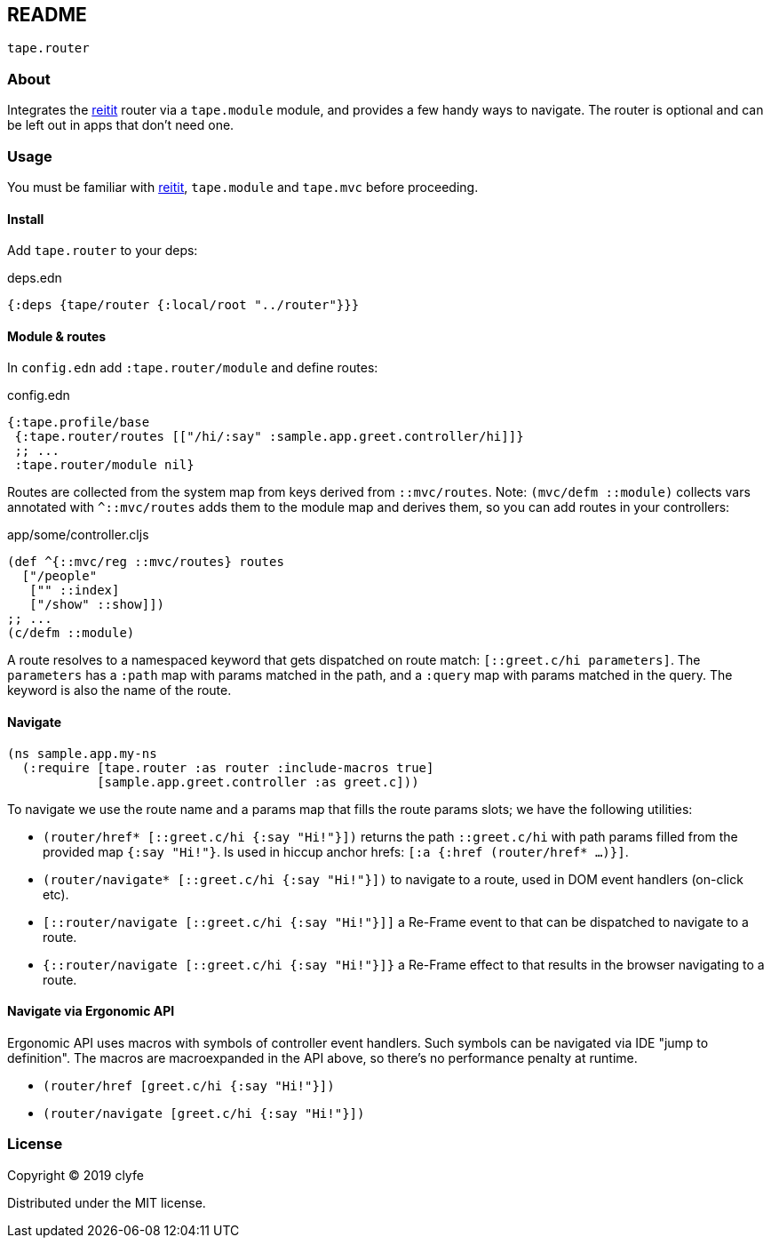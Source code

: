 == README

`tape.router`

=== About

Integrates the https://github.com/metosin/reitit[reitit] router via a
`tape.module` module, and provides a few handy ways to navigate.
The router is optional and can be left out in apps that don't need one.

=== Usage

You must be familiar with https://github.com/metosin/reitit[reitit],
`tape.module` and `tape.mvc` before proceeding.

==== Install

Add `tape.router` to your deps:

.deps.edn
[source,clojure]
----
{:deps {tape/router {:local/root "../router"}}}
----

==== Module & routes

In `config.edn` add `:tape.router/module` and define routes:

.config.edn
[source,clojure]
----
{:tape.profile/base
 {:tape.router/routes [["/hi/:say" :sample.app.greet.controller/hi]]}
 ;; ...
 :tape.router/module nil}
----

Routes are collected from the system map from keys derived from `::mvc/routes`.
Note: `(mvc/defm ::module)` collects vars annotated with `^::mvc/routes` adds
them to the module map and derives them, so you can add routes in your
controllers:

.app/some/controller.cljs
[source,clojure]
----
(def ^{::mvc/reg ::mvc/routes} routes
  ["/people"
   ["" ::index]
   ["/show" ::show]])
;; ...
(c/defm ::module)
----

A route resolves to a namespaced keyword that gets dispatched on route match:
`[::greet.c/hi parameters]`. The `parameters` has a `:path` map with params
matched in the path, and a `:query` map with params matched in the query. The
keyword is also the name of the route.

==== Navigate

```clojure
(ns sample.app.my-ns
  (:require [tape.router :as router :include-macros true]
            [sample.app.greet.controller :as greet.c]))
```

To navigate we use the route name and a params map that fills the route params
slots; we have the following utilities:

- `(router/href* [::greet.c/hi {:say "Hi!"}])` returns the path `::greet.c/hi`
with path params filled from the provided map `{:say "Hi!"}`. Is used in hiccup
anchor hrefs: `[:a {:href (router/href* ...)}]`.
- `(router/navigate* [::greet.c/hi {:say "Hi!"}])` to navigate to a route, used
in DOM event handlers (on-click etc).
- `[::router/navigate [::greet.c/hi {:say "Hi!"}]]` a Re-Frame event to that
can be dispatched to navigate to a route.
- `{::router/navigate [::greet.c/hi {:say "Hi!"}]}` a Re-Frame effect to that
results in the browser navigating to a route.

==== Navigate via Ergonomic API

Ergonomic API uses macros with symbols of controller event handlers. Such
symbols can be navigated via IDE "jump to definition". The macros are
macroexpanded in the API above, so there's no performance penalty at runtime.

- `(router/href [greet.c/hi {:say "Hi!"}])`
- `(router/navigate [greet.c/hi {:say "Hi!"}])`

=== License

Copyright © 2019 clyfe

Distributed under the MIT license.
